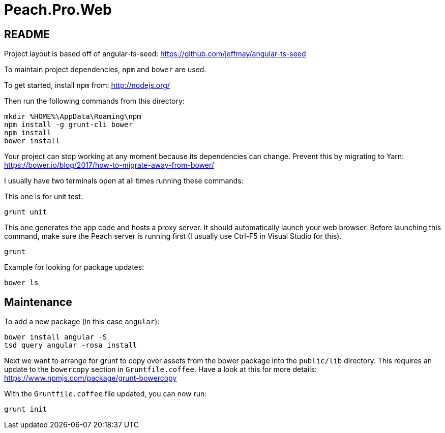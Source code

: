 = Peach.Pro.Web

== README

Project layout is based off of angular-ts-seed:
https://github.com/jeffmay/angular-ts-seed

To maintain project dependencies, `npm` and `bower` are used.

To get started, install `npm` from:
http://nodejs.org/

Then run the following commands from this directory:

[source,cmd]
----
mkdir %HOME%\AppData\Roaming\npm
npm install -g grunt-cli bower
npm install
bower install
----

Your project can stop working at any moment because its dependencies can change. Prevent this by migrating to Yarn: https://bower.io/blog/2017/how-to-migrate-away-from-bower/

I usually have two terminals open at all times running these commands:

This one is for unit test.

[source,cmd]
----
grunt unit
----

This one generates the app code and hosts a proxy server. 
It should automatically launch your web browser.
Before launching this command, make sure the Peach server is running first 
(I usually use Ctrl-F5 in Visual Studio for this).

[source,cmd]
----
grunt
----

Example for looking for package updates:

[source,cmd]
----
bower ls
----

== Maintenance

To add a new package (in this case `angular`):

[source,cmd]
----
bower install angular -S
tsd query angular -rosa install
----

Next we want to arrange for grunt to copy over assets from the bower package 
into the `public/lib` directory.
This requires an update to the `bowercopy` section in `Gruntfile.coffee`.
Have a look at this for more details:
https://www.npmjs.com/package/grunt-bowercopy

With the `Gruntfile.coffee` file updated, you can now run:

[source,cmd]
----
grunt init
----
